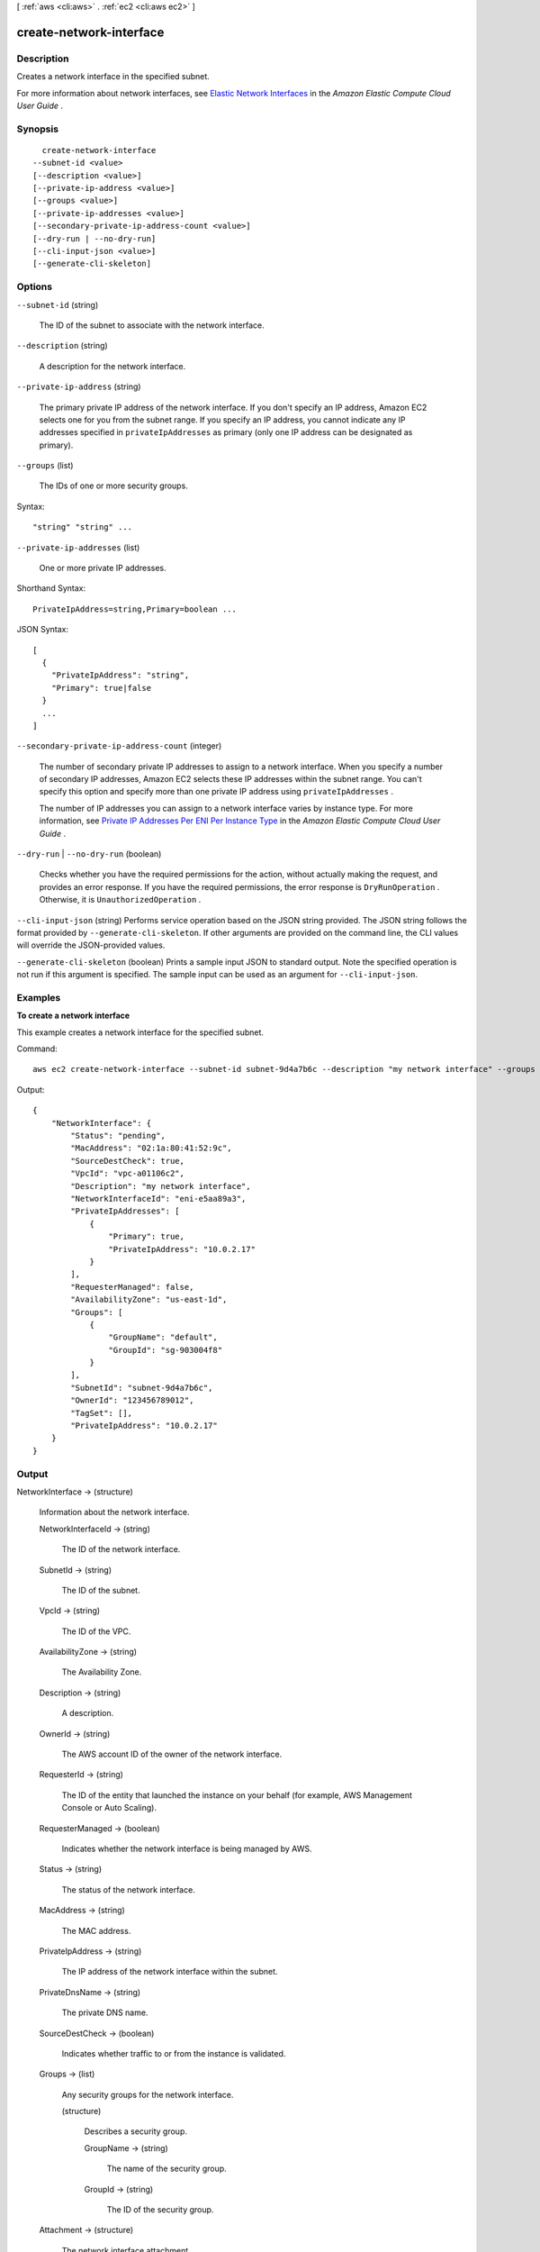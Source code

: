 [ :ref:`aws <cli:aws>` . :ref:`ec2 <cli:aws ec2>` ]

.. _cli:aws ec2 create-network-interface:


************************
create-network-interface
************************



===========
Description
===========



Creates a network interface in the specified subnet.

 

For more information about network interfaces, see `Elastic Network Interfaces`_ in the *Amazon Elastic Compute Cloud User Guide* .



========
Synopsis
========

::

    create-network-interface
  --subnet-id <value>
  [--description <value>]
  [--private-ip-address <value>]
  [--groups <value>]
  [--private-ip-addresses <value>]
  [--secondary-private-ip-address-count <value>]
  [--dry-run | --no-dry-run]
  [--cli-input-json <value>]
  [--generate-cli-skeleton]




=======
Options
=======

``--subnet-id`` (string)


  The ID of the subnet to associate with the network interface.

  

``--description`` (string)


  A description for the network interface.

  

``--private-ip-address`` (string)


  The primary private IP address of the network interface. If you don't specify an IP address, Amazon EC2 selects one for you from the subnet range. If you specify an IP address, you cannot indicate any IP addresses specified in ``privateIpAddresses`` as primary (only one IP address can be designated as primary).

  

``--groups`` (list)


  The IDs of one or more security groups.

  



Syntax::

  "string" "string" ...



``--private-ip-addresses`` (list)


  One or more private IP addresses.

  



Shorthand Syntax::

    PrivateIpAddress=string,Primary=boolean ...




JSON Syntax::

  [
    {
      "PrivateIpAddress": "string",
      "Primary": true|false
    }
    ...
  ]



``--secondary-private-ip-address-count`` (integer)


  The number of secondary private IP addresses to assign to a network interface. When you specify a number of secondary IP addresses, Amazon EC2 selects these IP addresses within the subnet range. You can't specify this option and specify more than one private IP address using ``privateIpAddresses`` .

   

  The number of IP addresses you can assign to a network interface varies by instance type. For more information, see `Private IP Addresses Per ENI Per Instance Type`_ in the *Amazon Elastic Compute Cloud User Guide* .

  

``--dry-run`` | ``--no-dry-run`` (boolean)


  Checks whether you have the required permissions for the action, without actually making the request, and provides an error response. If you have the required permissions, the error response is ``DryRunOperation`` . Otherwise, it is ``UnauthorizedOperation`` .

  

``--cli-input-json`` (string)
Performs service operation based on the JSON string provided. The JSON string follows the format provided by ``--generate-cli-skeleton``. If other arguments are provided on the command line, the CLI values will override the JSON-provided values.

``--generate-cli-skeleton`` (boolean)
Prints a sample input JSON to standard output. Note the specified operation is not run if this argument is specified. The sample input can be used as an argument for ``--cli-input-json``.



========
Examples
========

**To create a network interface**

This example creates a network interface for the specified subnet.

Command::

  aws ec2 create-network-interface --subnet-id subnet-9d4a7b6c --description "my network interface" --groups sg-903004f8 --private-ip-address 10.0.2.17

Output::

  {
      "NetworkInterface": {
          "Status": "pending",
          "MacAddress": "02:1a:80:41:52:9c",
          "SourceDestCheck": true,
          "VpcId": "vpc-a01106c2",
          "Description": "my network interface",
          "NetworkInterfaceId": "eni-e5aa89a3",
          "PrivateIpAddresses": [
              {
                  "Primary": true,
                  "PrivateIpAddress": "10.0.2.17"
              }
          ],
          "RequesterManaged": false,
          "AvailabilityZone": "us-east-1d",
          "Groups": [
              {
                  "GroupName": "default",
                  "GroupId": "sg-903004f8"
              }
          ],
          "SubnetId": "subnet-9d4a7b6c",
          "OwnerId": "123456789012",
          "TagSet": [],
          "PrivateIpAddress": "10.0.2.17"
      }  
  }

======
Output
======

NetworkInterface -> (structure)

  

  Information about the network interface.

  

  NetworkInterfaceId -> (string)

    

    The ID of the network interface.

    

    

  SubnetId -> (string)

    

    The ID of the subnet.

    

    

  VpcId -> (string)

    

    The ID of the VPC.

    

    

  AvailabilityZone -> (string)

    

    The Availability Zone.

    

    

  Description -> (string)

    

    A description.

    

    

  OwnerId -> (string)

    

    The AWS account ID of the owner of the network interface.

    

    

  RequesterId -> (string)

    

    The ID of the entity that launched the instance on your behalf (for example, AWS Management Console or Auto Scaling).

    

    

  RequesterManaged -> (boolean)

    

    Indicates whether the network interface is being managed by AWS.

    

    

  Status -> (string)

    

    The status of the network interface.

    

    

  MacAddress -> (string)

    

    The MAC address.

    

    

  PrivateIpAddress -> (string)

    

    The IP address of the network interface within the subnet.

    

    

  PrivateDnsName -> (string)

    

    The private DNS name.

    

    

  SourceDestCheck -> (boolean)

    

    Indicates whether traffic to or from the instance is validated.

    

    

  Groups -> (list)

    

    Any security groups for the network interface.

    

    (structure)

      

      Describes a security group.

      

      GroupName -> (string)

        

        The name of the security group.

        

        

      GroupId -> (string)

        

        The ID of the security group.

        

        

      

    

  Attachment -> (structure)

    

    The network interface attachment.

    

    AttachmentId -> (string)

      

      The ID of the network interface attachment.

      

      

    InstanceId -> (string)

      

      The ID of the instance.

      

      

    InstanceOwnerId -> (string)

      

      The AWS account ID of the owner of the instance.

      

      

    DeviceIndex -> (integer)

      

      The device index of the network interface attachment on the instance.

      

      

    Status -> (string)

      

      The attachment state.

      

      

    AttachTime -> (timestamp)

      

      The timestamp indicating when the attachment initiated.

      

      

    DeleteOnTermination -> (boolean)

      

      Indicates whether the network interface is deleted when the instance is terminated.

      

      

    

  Association -> (structure)

    

    The association information for an Elastic IP associated with the network interface.

    

    PublicIp -> (string)

      

      The address of the Elastic IP address bound to the network interface.

      

      

    PublicDnsName -> (string)

      

      The public DNS name.

      

      

    IpOwnerId -> (string)

      

      The ID of the Elastic IP address owner.

      

      

    AllocationId -> (string)

      

      The allocation ID.

      

      

    AssociationId -> (string)

      

      The association ID.

      

      

    

  TagSet -> (list)

    

    Any tags assigned to the network interface.

    

    (structure)

      

      Describes a tag.

      

      Key -> (string)

        

        The key of the tag. 

         

        Constraints: Tag keys are case-sensitive and accept a maximum of 127 Unicode characters. May not begin with ``aws:`` 

        

        

      Value -> (string)

        

        The value of the tag.

         

        Constraints: Tag values are case-sensitive and accept a maximum of 255 Unicode characters.

        

        

      

    

  PrivateIpAddresses -> (list)

    

    The private IP addresses associated with the network interface.

    

    (structure)

      

      Describes the private IP address of a network interface.

      

      PrivateIpAddress -> (string)

        

        The private IP address.

        

        

      PrivateDnsName -> (string)

        

        The private DNS name.

        

        

      Primary -> (boolean)

        

        Indicates whether this IP address is the primary private IP address of the network interface.

        

        

      Association -> (structure)

        

        The association information for an Elastic IP address associated with the network interface.

        

        PublicIp -> (string)

          

          The address of the Elastic IP address bound to the network interface.

          

          

        PublicDnsName -> (string)

          

          The public DNS name.

          

          

        IpOwnerId -> (string)

          

          The ID of the Elastic IP address owner.

          

          

        AllocationId -> (string)

          

          The allocation ID.

          

          

        AssociationId -> (string)

          

          The association ID.

          

          

        

      

    

  InterfaceType -> (string)

    

    The type of interface. 

    

    

  



.. _Private IP Addresses Per ENI Per Instance Type: http://docs.aws.amazon.com/AWSEC2/latest/UserGuide/using-eni.html#AvailableIpPerENI
.. _Elastic Network Interfaces: http://docs.aws.amazon.com/AWSEC2/latest/UserGuide/using-eni.html
